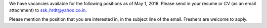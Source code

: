 .. title: Careers and Opportunities
.. slug: careers
.. date: 2018-05-05 02:47:27 UTC+05:30
.. tags:
.. category:
.. link:
.. description:
.. type: text

We have vacancies available for the following positions as of May 1, 2018.
Please send in your resume or CV (as an email attachment) to ssk_hrdt@yahoo.co.in.

Please mention the position that you are interested in, in the subject line of the email. Freshers are welcome to apply.

.. raw:: html

    <table class="table table-bordered">
        <thead class="thead-dark">
        <tr>
            <th>Job</th>
            <th>Minimum Qualification</th>
        </tr>
        </thead>
        <tr>
            <td>Occupational Therapist</td>
            <td>BOT</td>
        </tr>
        <tr>
            <td>Medico Social Worker</td>
            <td>Bachelors Degree. Knowledge of Kannada Preferable.</td>
        </tr>
        <tr>
            <td>Physiotherapist</td>
            <td>BPT</td>
        </tr>
        <tr>
            <td>Special Educator</td>
            <td>Must be RCI Certified.&nbsp;Knowledge of Kannada preferable</td>
        </tr>
    </table>


.. raw:: html

    <iframe src="https://docs.google.com/forms/d/e/1FAIpQLSc_CQtGCIoX_7Ltjr-VP_kXQq5766Gwu8IDPzpRhrcP0LQnFA/viewform?embedded=true" width="800" height="1600" frameborder="0" marginheight="0" marginwidth="0">Loading...</iframe>
